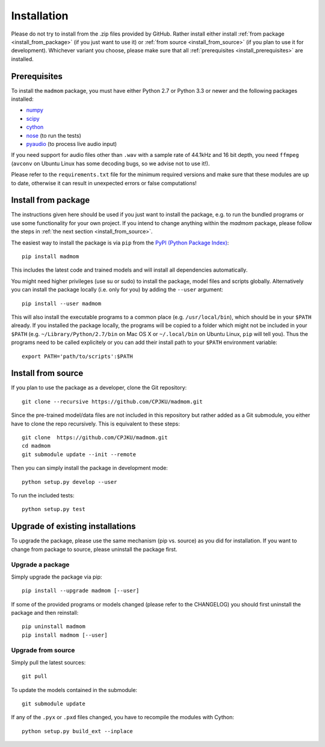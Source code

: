 Installation
============

Please do not try to install from the .zip files provided by GitHub. Rather
install either install :ref:`from package <install_from_package>` (if you just
want to use it) or :ref:`from source <install_from_source>` (if you plan to
use it for development). Whichever variant you choose, please make sure that
all :ref:`prerequisites <install_prerequisites>` are installed.

.. _install_prerequisites:

Prerequisites
-------------

To install the ``madmom`` package, you must have either Python 2.7 or Python
3.3 or newer and the following packages installed:

- `numpy <http://www.numpy.org>`_
- `scipy <http://www.scipy.org>`_
- `cython <http://www.cython.org>`_
- `nose <https://github.com/nose-devs/nose>`_ (to run the tests)
- `pyaudio <http://people.csail.mit.edu/hubert/pyaudio/>`_ (to process live
  audio input)

If you need support for audio files other than ``.wav`` with a sample rate of
44.1kHz and 16 bit depth, you need ``ffmpeg`` (``avconv`` on Ubuntu Linux has
some decoding bugs, so we advise not to use it!).

Please refer to the ``requirements.txt`` file for the minimum required versions
and make sure that these modules are up to date, otherwise it can result in
unexpected errors or false computations!

.. _install_from_package:

Install from package
--------------------

The instructions given here should be used if you just want to install the
package, e.g. to run the bundled programs or use some functionality for your
own project. If you intend to change anything within the `madmom` package,
please follow the steps in :ref:`the next section <install_from_source>`.

The easiest way to install the package is via ``pip`` from the `PyPI (Python
Package Index) <https://pypi.python.org/pypi>`_::

  pip install madmom

This includes the latest code and trained models and will install all
dependencies automatically.

You might need higher privileges (use su or sudo) to install the package, model
files and scripts globally. Alternatively you can install the package locally
(i.e. only for you) by adding the ``--user`` argument::

  pip install --user madmom

This will also install the executable programs to a common place (e.g.
``/usr/local/bin``), which should be in your ``$PATH`` already. If you
installed the package locally, the programs will be copied to a folder which
might not be included in your ``$PATH`` (e.g. ``~/Library/Python/2.7/bin``
on Mac OS X or ``~/.local/bin`` on Ubuntu Linux, ``pip`` will tell you). Thus
the programs need to be called explicitely or you can add their install path
to your ``$PATH`` environment variable::

    export PATH='path/to/scripts':$PATH

.. _install_from_source:

Install from source
-------------------

If you plan to use the package as a developer, clone the Git repository::

  git clone --recursive https://github.com/CPJKU/madmom.git

Since the pre-trained model/data files are not included in this repository but
rather added as a Git submodule, you either have to clone the repo recursively.
This is equivalent to these steps::

  git clone  https://github.com/CPJKU/madmom.git
  cd madmom
  git submodule update --init --remote

Then you can simply install the package in development mode::

  python setup.py develop --user

To run the included tests::

  python setup.py test

.. _upgrading:

Upgrade of existing installations
---------------------------------

To upgrade the package, please use the same mechanism (pip vs. source) as you
did for installation. If you want to change from package to source, please
uninstall the package first.

Upgrade a package
~~~~~~~~~~~~~~~~~

Simply upgrade the package via pip::

  pip install --upgrade madmom [--user]

If some of the provided programs or models changed (please refer to the
CHANGELOG) you should first uninstall the package and then reinstall::

  pip uninstall madmom
  pip install madmom [--user]

Upgrade from source
~~~~~~~~~~~~~~~~~~~

Simply pull the latest sources::

  git pull

To update the models contained in the submodule::

  git submodule update

If any of the ``.pyx`` or ``.pxd`` files changed, you have to recompile the
modules with Cython::

  python setup.py build_ext --inplace
